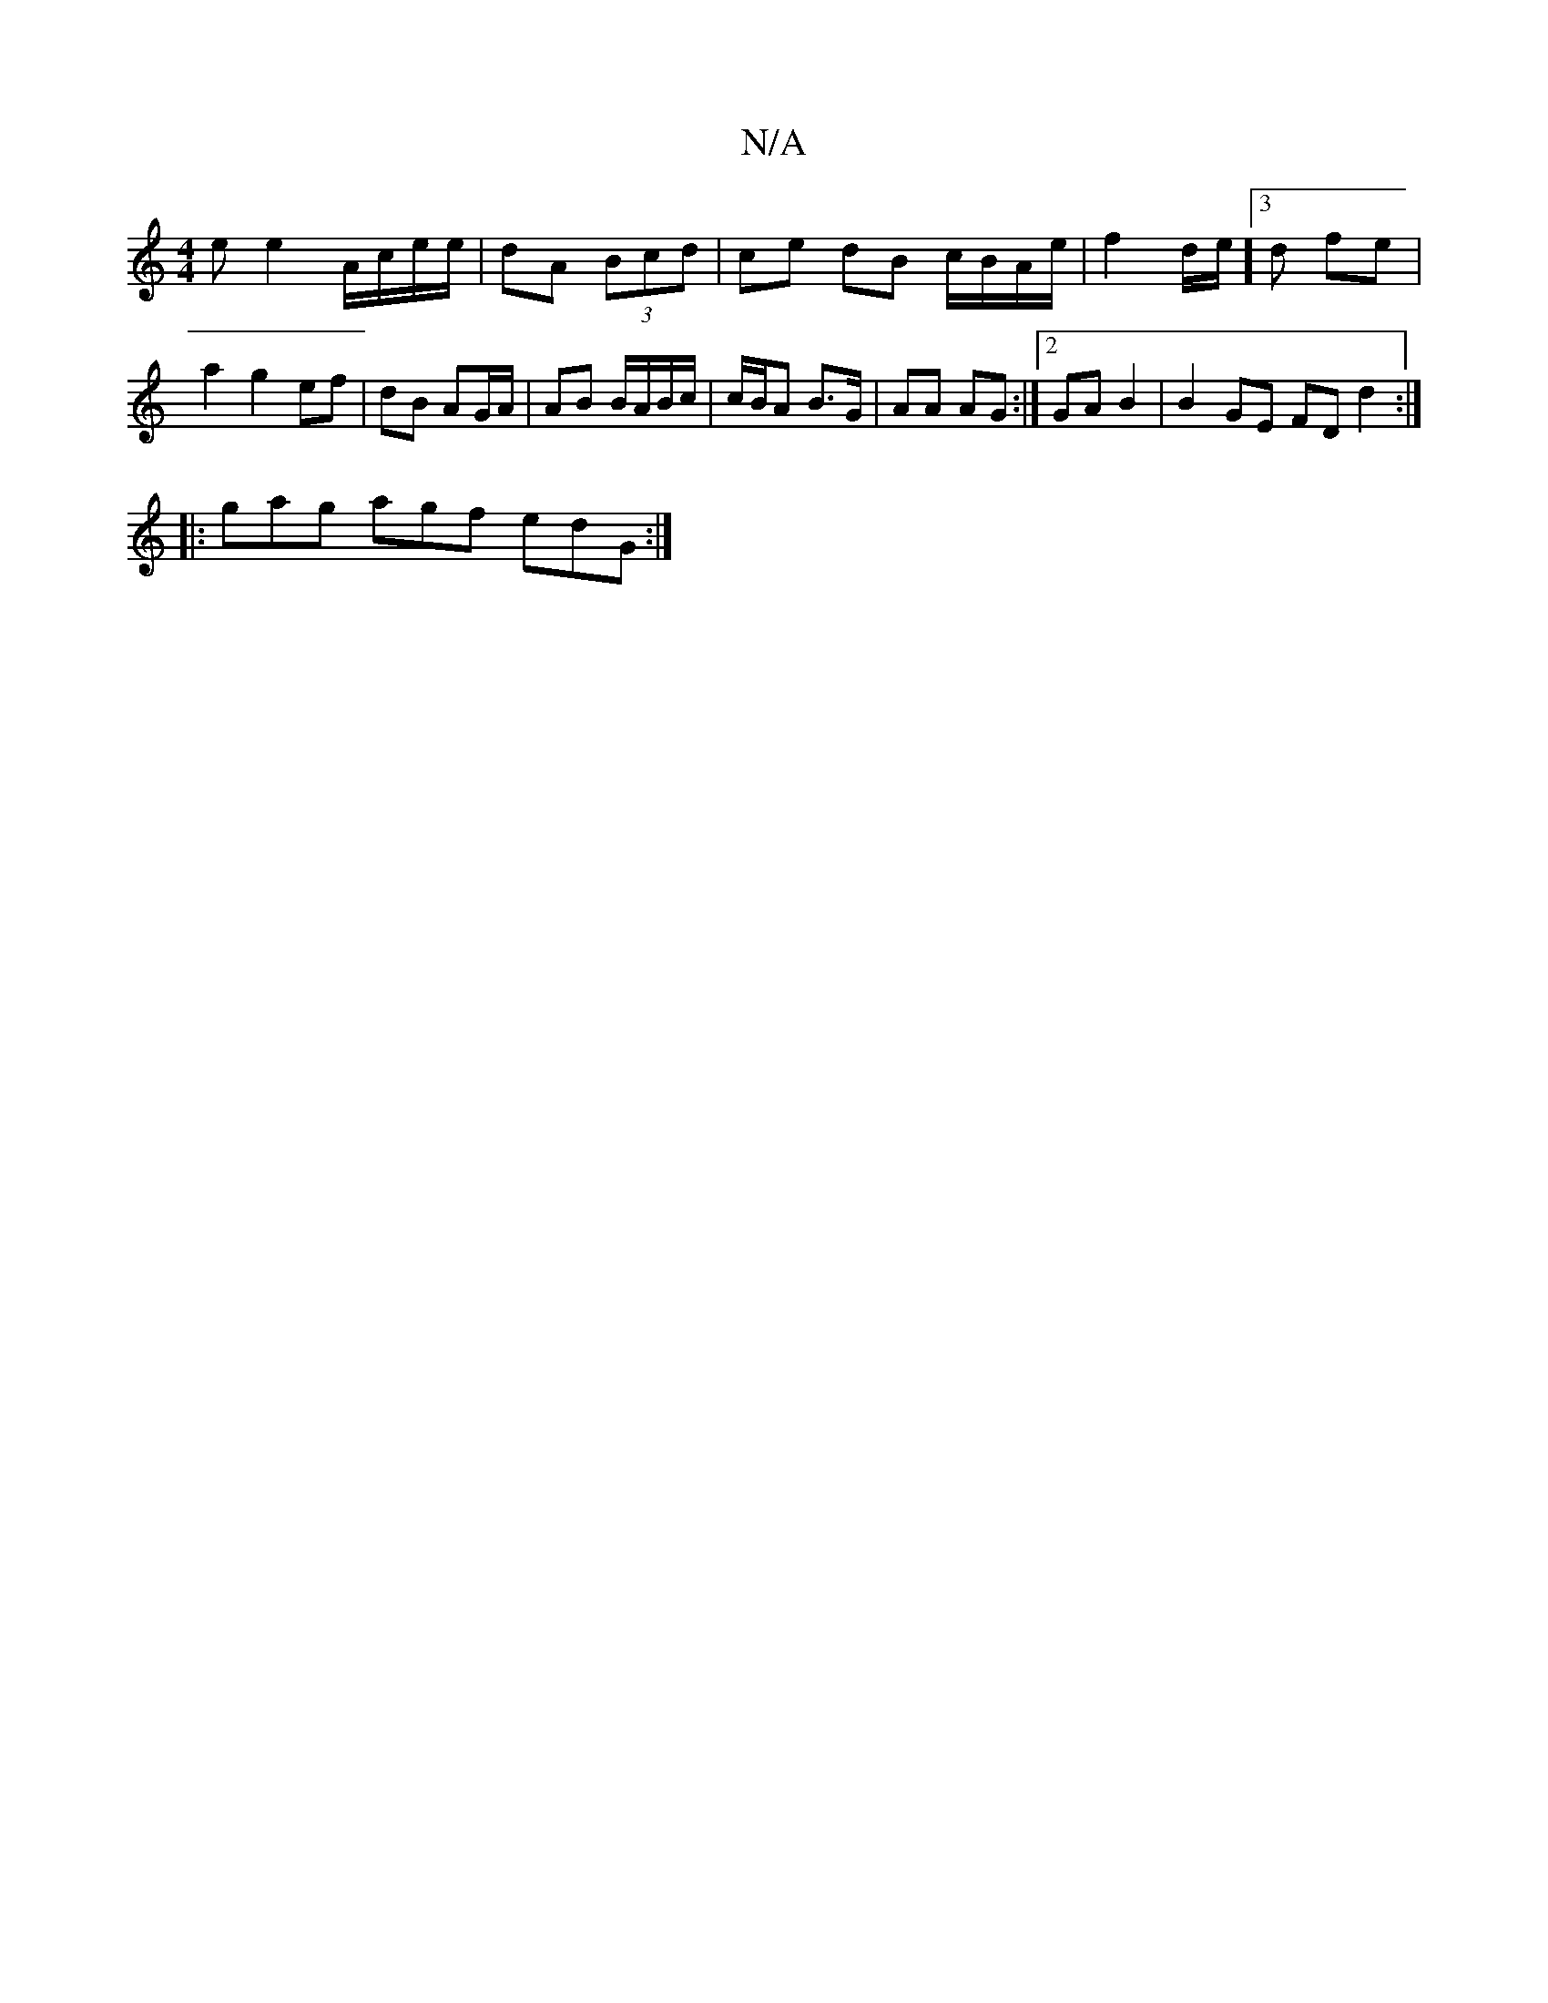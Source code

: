 X:1
T:N/A
M:4/4
R:N/A
K:Cmajor
e e2A/c/e/e/|dA (3Bcd | ce dB c/B/A/e/ | f2 d/2e/]3 d fe | a2 g2 ef|dB AG/A/ | AB B/A/B/c/ | c/B/A B>G | AA AG :|[2 GAB2 | B2 GE FDd2 :|
|: gag agf edG :|

|:D2D2 EEBE|DEFD "F""A"cBA BAG | GFG GED | E